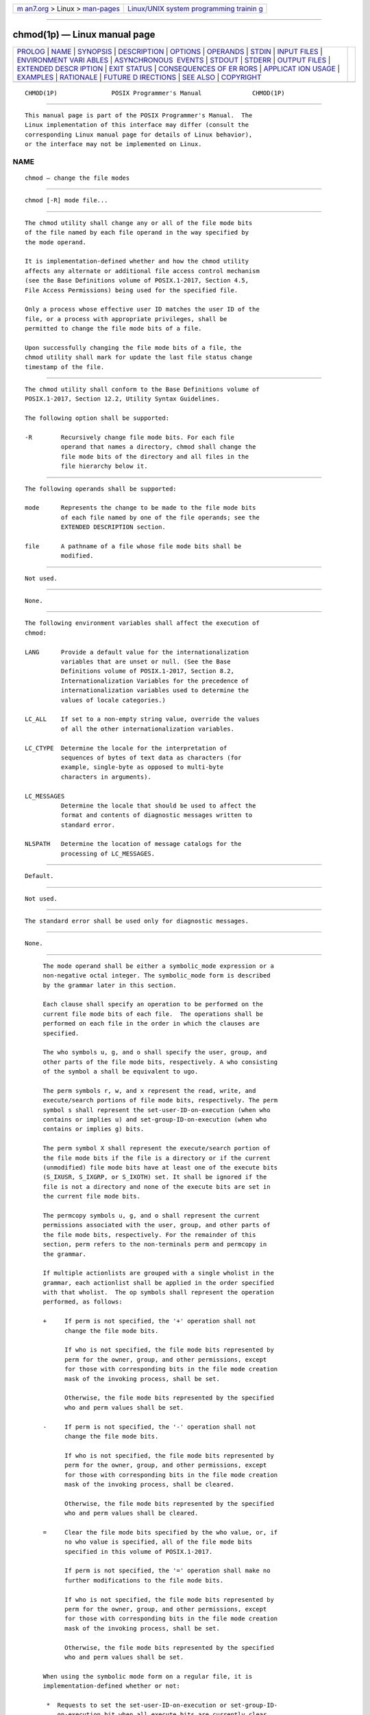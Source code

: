 .. container:: page-top

.. container:: nav-bar

   +----------------------------------+----------------------------------+
   | `m                               | `Linux/UNIX system programming   |
   | an7.org <../../../index.html>`__ | trainin                          |
   | > Linux >                        | g <http://man7.org/training/>`__ |
   | `man-pages <../index.html>`__    |                                  |
   +----------------------------------+----------------------------------+

--------------

chmod(1p) — Linux manual page
=============================

+-----------------------------------+-----------------------------------+
| `PROLOG <#PROLOG>`__ \|           |                                   |
| `NAME <#NAME>`__ \|               |                                   |
| `SYNOPSIS <#SYNOPSIS>`__ \|       |                                   |
| `DESCRIPTION <#DESCRIPTION>`__ \| |                                   |
| `OPTIONS <#OPTIONS>`__ \|         |                                   |
| `OPERANDS <#OPERANDS>`__ \|       |                                   |
| `STDIN <#STDIN>`__ \|             |                                   |
| `INPUT FILES <#INPUT_FILES>`__ \| |                                   |
| `ENVIRONMENT VARI                 |                                   |
| ABLES <#ENVIRONMENT_VARIABLES>`__ |                                   |
| \|                                |                                   |
| `ASYNCHRONOUS                     |                                   |
|  EVENTS <#ASYNCHRONOUS_EVENTS>`__ |                                   |
| \| `STDOUT <#STDOUT>`__ \|        |                                   |
| `STDERR <#STDERR>`__ \|           |                                   |
| `OUTPUT FILES <#OUTPUT_FILES>`__  |                                   |
| \|                                |                                   |
| `EXTENDED DESCR                   |                                   |
| IPTION <#EXTENDED_DESCRIPTION>`__ |                                   |
| \| `EXIT STATUS <#EXIT_STATUS>`__ |                                   |
| \|                                |                                   |
| `CONSEQUENCES OF ER               |                                   |
| RORS <#CONSEQUENCES_OF_ERRORS>`__ |                                   |
| \|                                |                                   |
| `APPLICAT                         |                                   |
| ION USAGE <#APPLICATION_USAGE>`__ |                                   |
| \| `EXAMPLES <#EXAMPLES>`__ \|    |                                   |
| `RATIONALE <#RATIONALE>`__ \|     |                                   |
| `FUTURE D                         |                                   |
| IRECTIONS <#FUTURE_DIRECTIONS>`__ |                                   |
| \| `SEE ALSO <#SEE_ALSO>`__ \|    |                                   |
| `COPYRIGHT <#COPYRIGHT>`__        |                                   |
+-----------------------------------+-----------------------------------+
| .. container:: man-search-box     |                                   |
+-----------------------------------+-----------------------------------+

::

   CHMOD(1P)               POSIX Programmer's Manual              CHMOD(1P)


-----------------------------------------------------

::

          This manual page is part of the POSIX Programmer's Manual.  The
          Linux implementation of this interface may differ (consult the
          corresponding Linux manual page for details of Linux behavior),
          or the interface may not be implemented on Linux.

NAME
-------------------------------------------------

::

          chmod — change the file modes


---------------------------------------------------------

::

          chmod [-R] mode file...


---------------------------------------------------------------

::

          The chmod utility shall change any or all of the file mode bits
          of the file named by each file operand in the way specified by
          the mode operand.

          It is implementation-defined whether and how the chmod utility
          affects any alternate or additional file access control mechanism
          (see the Base Definitions volume of POSIX.1‐2017, Section 4.5,
          File Access Permissions) being used for the specified file.

          Only a process whose effective user ID matches the user ID of the
          file, or a process with appropriate privileges, shall be
          permitted to change the file mode bits of a file.

          Upon successfully changing the file mode bits of a file, the
          chmod utility shall mark for update the last file status change
          timestamp of the file.


-------------------------------------------------------

::

          The chmod utility shall conform to the Base Definitions volume of
          POSIX.1‐2017, Section 12.2, Utility Syntax Guidelines.

          The following option shall be supported:

          -R        Recursively change file mode bits. For each file
                    operand that names a directory, chmod shall change the
                    file mode bits of the directory and all files in the
                    file hierarchy below it.


---------------------------------------------------------

::

          The following operands shall be supported:

          mode      Represents the change to be made to the file mode bits
                    of each file named by one of the file operands; see the
                    EXTENDED DESCRIPTION section.

          file      A pathname of a file whose file mode bits shall be
                    modified.


---------------------------------------------------

::

          Not used.


---------------------------------------------------------------

::

          None.


-----------------------------------------------------------------------------------

::

          The following environment variables shall affect the execution of
          chmod:

          LANG      Provide a default value for the internationalization
                    variables that are unset or null. (See the Base
                    Definitions volume of POSIX.1‐2017, Section 8.2,
                    Internationalization Variables for the precedence of
                    internationalization variables used to determine the
                    values of locale categories.)

          LC_ALL    If set to a non-empty string value, override the values
                    of all the other internationalization variables.

          LC_CTYPE  Determine the locale for the interpretation of
                    sequences of bytes of text data as characters (for
                    example, single-byte as opposed to multi-byte
                    characters in arguments).

          LC_MESSAGES
                    Determine the locale that should be used to affect the
                    format and contents of diagnostic messages written to
                    standard error.

          NLSPATH   Determine the location of message catalogs for the
                    processing of LC_MESSAGES.


-------------------------------------------------------------------------------

::

          Default.


-----------------------------------------------------

::

          Not used.


-----------------------------------------------------

::

          The standard error shall be used only for diagnostic messages.


-----------------------------------------------------------------

::

          None.


---------------------------------------------------------------------------------

::

          The mode operand shall be either a symbolic_mode expression or a
          non-negative octal integer. The symbolic_mode form is described
          by the grammar later in this section.

          Each clause shall specify an operation to be performed on the
          current file mode bits of each file.  The operations shall be
          performed on each file in the order in which the clauses are
          specified.

          The who symbols u, g, and o shall specify the user, group, and
          other parts of the file mode bits, respectively. A who consisting
          of the symbol a shall be equivalent to ugo.

          The perm symbols r, w, and x represent the read, write, and
          execute/search portions of file mode bits, respectively. The perm
          symbol s shall represent the set-user-ID-on-execution (when who
          contains or implies u) and set-group-ID-on-execution (when who
          contains or implies g) bits.

          The perm symbol X shall represent the execute/search portion of
          the file mode bits if the file is a directory or if the current
          (unmodified) file mode bits have at least one of the execute bits
          (S_IXUSR, S_IXGRP, or S_IXOTH) set. It shall be ignored if the
          file is not a directory and none of the execute bits are set in
          the current file mode bits.

          The permcopy symbols u, g, and o shall represent the current
          permissions associated with the user, group, and other parts of
          the file mode bits, respectively. For the remainder of this
          section, perm refers to the non-terminals perm and permcopy in
          the grammar.

          If multiple actionlists are grouped with a single wholist in the
          grammar, each actionlist shall be applied in the order specified
          with that wholist.  The op symbols shall represent the operation
          performed, as follows:

          +     If perm is not specified, the '+' operation shall not
                change the file mode bits.

                If who is not specified, the file mode bits represented by
                perm for the owner, group, and other permissions, except
                for those with corresponding bits in the file mode creation
                mask of the invoking process, shall be set.

                Otherwise, the file mode bits represented by the specified
                who and perm values shall be set.

          -     If perm is not specified, the '-' operation shall not
                change the file mode bits.

                If who is not specified, the file mode bits represented by
                perm for the owner, group, and other permissions, except
                for those with corresponding bits in the file mode creation
                mask of the invoking process, shall be cleared.

                Otherwise, the file mode bits represented by the specified
                who and perm values shall be cleared.

          =     Clear the file mode bits specified by the who value, or, if
                no who value is specified, all of the file mode bits
                specified in this volume of POSIX.1‐2017.

                If perm is not specified, the '=' operation shall make no
                further modifications to the file mode bits.

                If who is not specified, the file mode bits represented by
                perm for the owner, group, and other permissions, except
                for those with corresponding bits in the file mode creation
                mask of the invoking process, shall be set.

                Otherwise, the file mode bits represented by the specified
                who and perm values shall be set.

          When using the symbolic mode form on a regular file, it is
          implementation-defined whether or not:

           *  Requests to set the set-user-ID-on-execution or set-group-ID-
              on-execution bit when all execute bits are currently clear
              and none are being set are ignored.

           *  Requests to clear all execute bits also clear the set-user-
              ID-on-execution and set-group-ID-on-execution bits.

           *  Requests to clear the set-user-ID-on-execution or set-group-
              ID-on-execution bits when all execute bits are currently
              clear are ignored. However, if the command ls -l file writes
              an s in the position indicating that the set-user-ID-on-
              execution or set-group-ID-on-execution is set, the commands
              chmod u-s file or chmod g-s file, respectively, shall not be
              ignored.

          When using the symbolic mode form on other file types, it is
          implementation-defined whether or not requests to set or clear
          the set-user-ID-on-execution or set-group-ID-on-execution bits
          are honored.

          If the who symbol o is used in conjunction with the perm symbol s
          with no other who symbols being specified, the set-user-ID-on-
          execution and set-group-ID-on-execution bits shall not be
          modified. It shall not be an error to specify the who symbol o in
          conjunction with the perm symbol s.

          The perm symbol t shall specify the S_ISVTX bit. When used with a
          file of type directory, it can be used with the who symbol a, or
          with no who symbol. It shall not be an error to specify a who
          symbol of u, g, or o in conjunction with the perm symbol t, but
          the meaning of these combinations is unspecified. The effect when
          using the perm symbol t with any file type other than directory
          is unspecified.

          For an octal integer mode operand, the file mode bits shall be
          set absolutely.

          For each bit set in the octal number, the corresponding file
          permission bit shown in the following table shall be set; all
          other file permission bits shall be cleared. For regular files,
          for each bit set in the octal number corresponding to the set-
          user-ID-on-execution or the set-group-ID-on-execution, bits shown
          in the following table shall be set; if these bits are not set in
          the octal number, they are cleared. For other file types, it is
          implementation-defined whether or not requests to set or clear
          the set-user-ID-on-execution or set-group-ID-on-execution bits
          are honored.

     ┌─────────────────┬──────────────────┬──────────────────┬──────────────────┐
     │Octal   Mode Bit │ Octal   Mode Bit │ Octal   Mode Bit │ Octal   Mode Bit │
     ├─────────────────┼──────────────────┼──────────────────┼──────────────────┤
     │4000    S_ISUID  │ 0400    S_IRUSR  │ 0040    S_IRGRP  │ 0004    S_IROTH  │
     ├─────────────────┼──────────────────┼──────────────────┼──────────────────┤
     │2000    S_ISGID  │ 0200    S_IWUSR  │ 0020    S_IWGRP  │ 0002    S_IWOTH  │
     ├─────────────────┼──────────────────┼──────────────────┼──────────────────┤
     │1000    S_ISVTX  │ 0100    S_IXUSR  │ 0010    S_IXGRP  │ 0001    S_IXOTH  │
     └─────────────────┴──────────────────┴──────────────────┴──────────────────┘
          When bits are set in the octal number other than those listed in
          the table above, the behavior is unspecified.

      Grammar for chmod
          The grammar and lexical conventions in this section describe the
          syntax for the symbolic_mode operand. The general conventions for
          this style of grammar are described in Section 1.3, Grammar
          Conventions.  A valid symbolic_mode can be represented as the
          non-terminal symbol symbolic_mode in the grammar. This formal
          syntax shall take precedence over the preceding text syntax
          description.

          The lexical processing is based entirely on single characters.
          Implementations need not allow <blank> characters within the
          single argument being processed.

              %start    symbolic_mode
              %%

              symbolic_mode    : clause
                               | symbolic_mode ',' clause
                               ;

              clause           : actionlist
                               | wholist actionlist
                               ;

              wholist          : who
                               | wholist who
                               ;

              who              : 'u' | 'g' | 'o' | 'a'
                               ;

              actionlist       : action
                               | actionlist action
                               ;

              action           : op
                               | op permlist
                               | op permcopy
                               ;

              permcopy         : 'u' | 'g' | 'o'
                               ;

              op               : '+' | '-' | '='
                               ;

              permlist         : perm
                               | perm permlist
                               ;

              perm             : 'r' | 'w' | 'x' | 'X' | 's' | 't'
                               ;


---------------------------------------------------------------

::

          The following exit values shall be returned:

           0    The utility executed successfully and all requested changes
                were made.

          >0    An error occurred.


-------------------------------------------------------------------------------------

::

          Default.

          The following sections are informative.


---------------------------------------------------------------------------

::

          Some implementations of the chmod utility change the mode of a
          directory before the files in the directory when performing a
          recursive (-R option) change; others change the directory mode
          after the files in the directory. If an application tries to
          remove read or search permission for a file hierarchy, the
          removal attempt fails if the directory is changed first; on the
          other hand, trying to re-enable permissions to a restricted
          hierarchy fails if directories are changed last. Users should not
          try to make a hierarchy inaccessible to themselves.

          Some implementations of chmod never used the umask of the process
          when changing modes; systems conformant with this volume of
          POSIX.1‐2017 do so when who is not specified. Note the difference
          between:

              chmod a-w file

          which removes all write permissions, and:

              chmod -- -w file

          which removes write permissions that would be allowed if file was
          created with the same umask.

          Conforming applications should never assume that they know how
          the set-user-ID and set-group-ID bits on directories are
          interpreted.


---------------------------------------------------------

::

                      ┌──────┬────────────────────────────────┐
                      │Mode  │            Results             │
                      ├──────┼────────────────────────────────┤
                      │a+=   │ Equivalent to a+,a=; clears    │
                      │      │ all file mode bits.            │
                      │go+-w │ Equivalent to go+,go-w; clears │
                      │      │ group and other write bits.    │
                      │g=o-w │ Equivalent to g=o,g-w; sets    │
                      │      │ group bit to match other bits  │
                      │      │ and then clears group write    │
                      │      │ bit.                           │
                      │g-r+w │ Equivalent to g-r,g+w; clears  │
                      │      │ group read bit and sets group  │
                      │      │ write bit.                     │
                      │uo=g  │ Sets owner bits to match group │
                      │      │ bits and sets other bits to    │
                      │      │ match group bits.              │
                      └──────┴────────────────────────────────┘


-----------------------------------------------------------

::

          The functionality of chmod is described substantially through
          references to concepts defined in the System Interfaces volume of
          POSIX.1‐2017. In this way, there is less duplication of effort
          required for describing the interactions of permissions. However,
          the behavior of this utility is not described in terms of the
          chmod() function from the System Interfaces volume of
          POSIX.1‐2017 because that specification requires certain side-
          effects upon alternate file access control mechanisms that might
          not be appropriate, depending on the implementation.

          Implementations that support mandatory file and record locking as
          specified by the 1984 /usr/group standard historically used the
          combination of set-group-ID bit set and group execute bit clear
          to indicate mandatory locking. This condition is usually set or
          cleared with the symbolic mode perm symbol l instead of the perm
          symbols s and x so that the mandatory locking mode is not changed
          without explicit indication that that was what the user intended.
          Therefore, the details on how the implementation treats these
          conditions must be defined in the documentation. This volume of
          POSIX.1‐2017 does not require mandatory locking (nor does the
          System Interfaces volume of POSIX.1‐2017), but does allow it as
          an extension. However, this volume of POSIX.1‐2017 does require
          that the ls and chmod utilities work consistently in this area.
          If ls -l file indicates that the set-group-ID bit is set, chmod
          g-s file must clear it (assuming appropriate privileges exist to
          change modes).

          The System V and BSD versions use different exit status codes.
          Some implementations used the exit status as a count of the
          number of errors that occurred; this practice is unworkable since
          it can overflow the range of valid exit status values. This
          problem is avoided here by specifying only 0 and >0 as exit
          values.

          The System Interfaces volume of POSIX.1‐2017 indicates that
          implementation-defined restrictions may cause the S_ISUID and
          S_ISGID bits to be ignored. This volume of POSIX.1‐2017 allows
          the chmod utility to choose to modify these bits before calling
          chmod() (or some function providing equivalent capabilities) for
          non-regular files. Among other things, this allows
          implementations that use the set-user-ID and set-group-ID bits on
          directories to enable extended features to handle these
          extensions in an intelligent manner.

          The X perm symbol was adopted from BSD-based systems because it
          provides commonly desired functionality when doing recursive (-R
          option) modifications. Similar functionality is not provided by
          the find utility. Historical BSD versions of chmod, however, only
          supported X with op+; it has been extended in this volume of
          POSIX.1‐2017 because it is also useful with op=.  (It has also
          been added for op- even though it duplicates x, in this case,
          because it is intuitive and easier to explain.)

          The grammar was extended with the permcopy non-terminal to allow
          historical-practice forms of symbolic modes like o=u -g (that is,
          set the ``other'' permissions to the permissions of ``owner''
          minus the permissions of ``group'').


---------------------------------------------------------------------------

::

          None.


---------------------------------------------------------

::

          ls(1p), umask(1p)

          The Base Definitions volume of POSIX.1‐2017, Section 4.5, File
          Access Permissions, Chapter 8, Environment Variables, Section
          12.2, Utility Syntax Guidelines

          The System Interfaces volume of POSIX.1‐2017, chmod(3p)


-----------------------------------------------------------

::

          Portions of this text are reprinted and reproduced in electronic
          form from IEEE Std 1003.1-2017, Standard for Information
          Technology -- Portable Operating System Interface (POSIX), The
          Open Group Base Specifications Issue 7, 2018 Edition, Copyright
          (C) 2018 by the Institute of Electrical and Electronics
          Engineers, Inc and The Open Group.  In the event of any
          discrepancy between this version and the original IEEE and The
          Open Group Standard, the original IEEE and The Open Group
          Standard is the referee document. The original Standard can be
          obtained online at http://www.opengroup.org/unix/online.html .

          Any typographical or formatting errors that appear in this page
          are most likely to have been introduced during the conversion of
          the source files to man page format. To report such errors, see
          https://www.kernel.org/doc/man-pages/reporting_bugs.html .

   IEEE/The Open Group               2017                         CHMOD(1P)

--------------

Pages that refer to this page: `chgrp(1p) <../man1/chgrp.1p.html>`__, 
`chown(1p) <../man1/chown.1p.html>`__, 
`find(1p) <../man1/find.1p.html>`__,  `ln(1p) <../man1/ln.1p.html>`__, 
`ls(1p) <../man1/ls.1p.html>`__, 
`mkdir(1p) <../man1/mkdir.1p.html>`__, 
`mkfifo(1p) <../man1/mkfifo.1p.html>`__, 
`umask(1p) <../man1/umask.1p.html>`__, 
`uudecode(1p) <../man1/uudecode.1p.html>`__, 
`uuencode(1p) <../man1/uuencode.1p.html>`__

--------------

--------------

.. container:: footer

   +-----------------------+-----------------------+-----------------------+
   | HTML rendering        |                       | |Cover of TLPI|       |
   | created 2021-08-27 by |                       |                       |
   | `Michael              |                       |                       |
   | Ker                   |                       |                       |
   | risk <https://man7.or |                       |                       |
   | g/mtk/index.html>`__, |                       |                       |
   | author of `The Linux  |                       |                       |
   | Programming           |                       |                       |
   | Interface <https:     |                       |                       |
   | //man7.org/tlpi/>`__, |                       |                       |
   | maintainer of the     |                       |                       |
   | `Linux man-pages      |                       |                       |
   | project <             |                       |                       |
   | https://www.kernel.or |                       |                       |
   | g/doc/man-pages/>`__. |                       |                       |
   |                       |                       |                       |
   | For details of        |                       |                       |
   | in-depth **Linux/UNIX |                       |                       |
   | system programming    |                       |                       |
   | training courses**    |                       |                       |
   | that I teach, look    |                       |                       |
   | `here <https://ma     |                       |                       |
   | n7.org/training/>`__. |                       |                       |
   |                       |                       |                       |
   | Hosting by `jambit    |                       |                       |
   | GmbH                  |                       |                       |
   | <https://www.jambit.c |                       |                       |
   | om/index_en.html>`__. |                       |                       |
   +-----------------------+-----------------------+-----------------------+

--------------

.. container:: statcounter

   |Web Analytics Made Easy - StatCounter|

.. |Cover of TLPI| image:: https://man7.org/tlpi/cover/TLPI-front-cover-vsmall.png
   :target: https://man7.org/tlpi/
.. |Web Analytics Made Easy - StatCounter| image:: https://c.statcounter.com/7422636/0/9b6714ff/1/
   :class: statcounter
   :target: https://statcounter.com/

